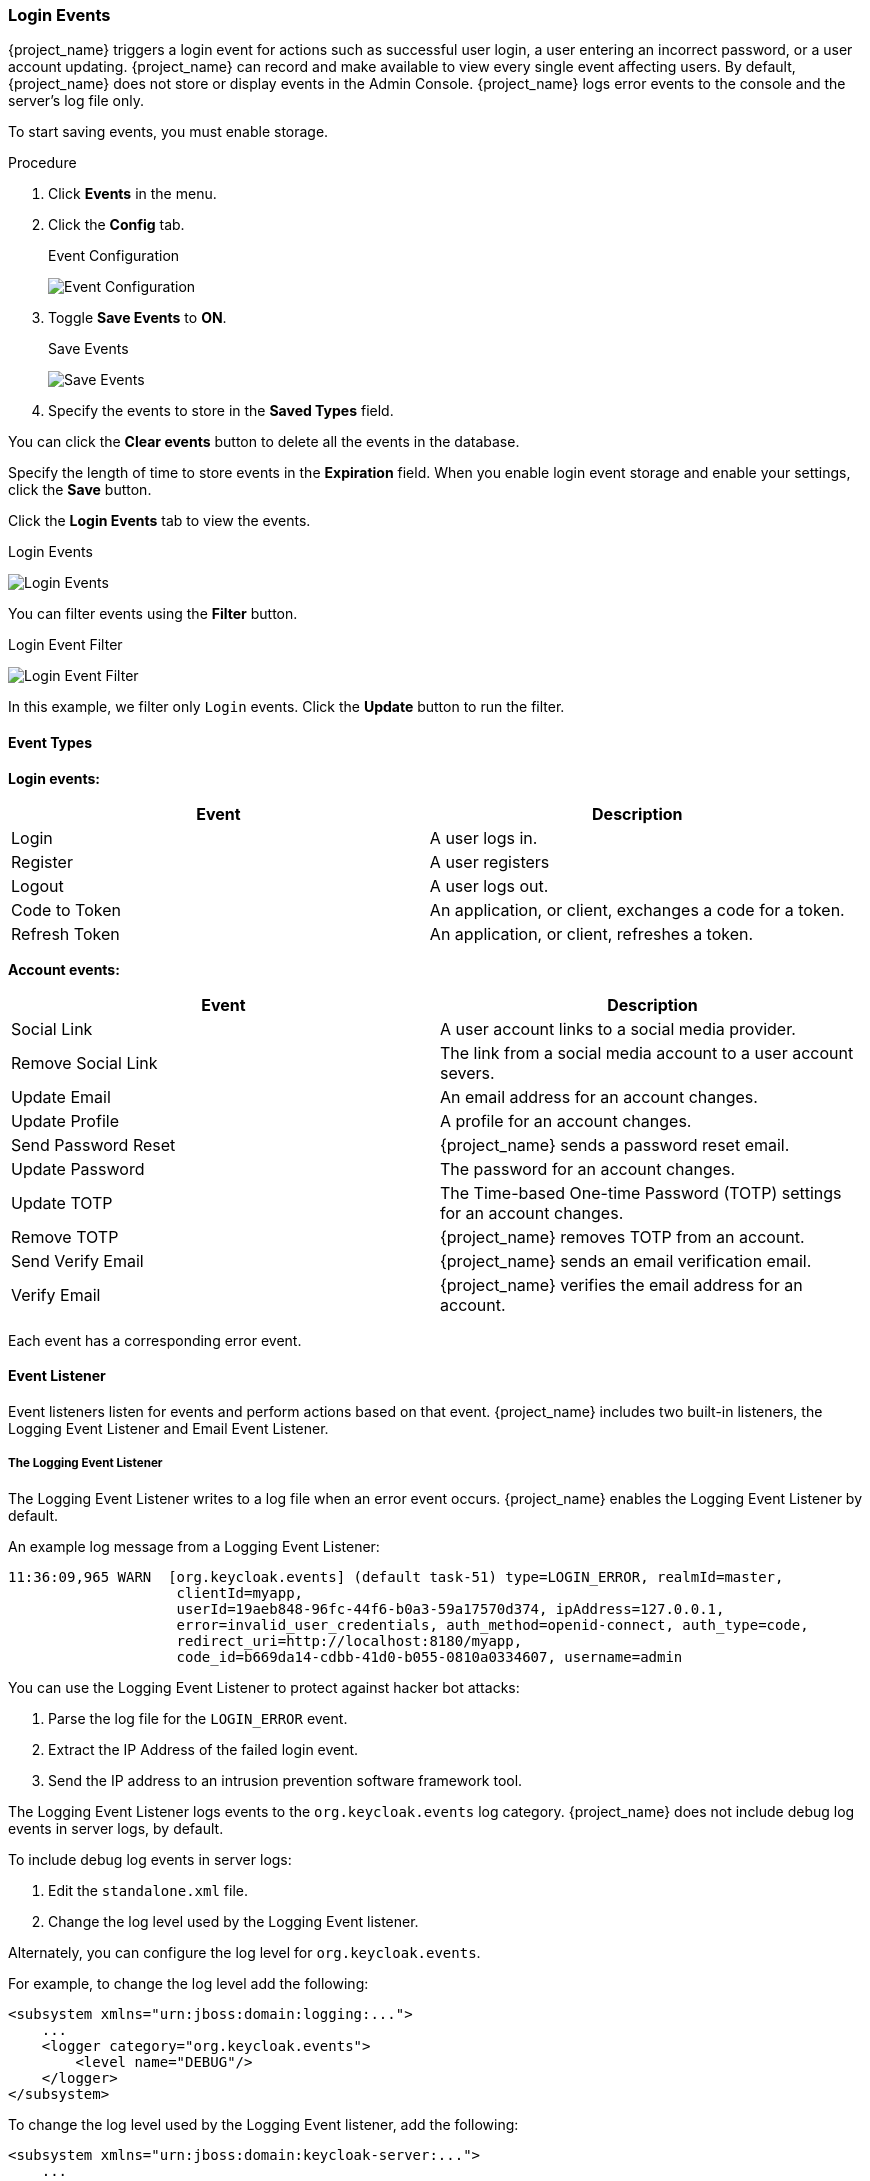 
=== Login Events

{project_name} triggers a login event for actions such as successful user login, a user entering an incorrect password, or a user account updating. {project_name} can record and make available to view every single event affecting users. By default, {project_name} does not store or display events in the Admin Console. {project_name} logs error events to the console and the server's log file only.

To start saving events, you must enable storage.

.Procedure
. Click *Events* in the menu.
. Click the *Config* tab.
+
.Event Configuration
image:{project_images}/login-events-config.png[Event Configuration]
+
. Toggle *Save Events* to *ON*.
+
.Save Events
image:{project_images}/login-events-settings.png[Save Events]
+
. Specify the events to store in the *Saved Types* field.

You can click the *Clear events* button to delete all the events in the database.

Specify the length of time to store events in the *Expiration* field. When you enable login event storage and enable your settings, click the *Save* button.

Click the *Login Events* tab to view the events.

.Login Events
image:{project_images}/login-events.png[Login Events]

You can filter events using the *Filter* button.

.Login Event Filter
image:{project_images}/login-events-filter.png[Login Event Filter]

In this example, we filter only `Login` events. Click the *Update* button to run the filter.

==== Event Types

*Login events:*

[cols="2",options="header"]
|===
|Event |Description
|Login
|A user logs in.

|Register
|A user registers

|Logout
|A user logs out.

|Code to Token
|An application, or client, exchanges a code for a token.

|Refresh Token
|An application, or client, refreshes a token.

|===

*Account events:*

[cols="2",options="header"]
|===
|Event |Description
|Social Link
|A user account links to a social media provider.

|Remove Social Link
|The link from a social media account to a user account severs.

|Update Email
|An email address for an account changes.

|Update Profile
|A profile for an account changes.

|Send Password Reset
|{project_name} sends a password reset email.

|Update Password
|The password for an account changes.

|Update TOTP
|The Time-based One-time Password (TOTP) settings for an account changes.

|Remove TOTP
|{project_name} removes TOTP from an account.

|Send Verify Email
|{project_name} sends an email verification email.

|Verify Email
|{project_name} verifies the email address for an account.

|===

Each event has a corresponding error event.

==== Event Listener

Event listeners listen for events and perform actions based on that event. {project_name} includes two built-in listeners, the Logging Event Listener and Email Event Listener.

===== The Logging Event Listener
The Logging Event Listener writes to a log file when an error event occurs. {project_name} enables the Logging Event Listener by default.

An example log message from a Logging Event Listener:

----
11:36:09,965 WARN  [org.keycloak.events] (default task-51) type=LOGIN_ERROR, realmId=master,
                    clientId=myapp,
                    userId=19aeb848-96fc-44f6-b0a3-59a17570d374, ipAddress=127.0.0.1,
                    error=invalid_user_credentials, auth_method=openid-connect, auth_type=code,
                    redirect_uri=http://localhost:8180/myapp,
                    code_id=b669da14-cdbb-41d0-b055-0810a0334607, username=admin
----

You can use the Logging Event Listener to protect against hacker bot attacks:

. Parse the log file for the `LOGIN_ERROR` event.
. Extract the IP Address of the failed login event.
. Send the IP address to an intrusion prevention software framework tool.

The Logging Event Listener logs events to the `org.keycloak.events` log category. {project_name} does not include debug log events in server logs, by default.

To include debug log events in server logs:

. Edit the `standalone.xml` file.
. Change the log level used by the Logging Event listener.

Alternately, you can configure the log level for `org.keycloak.events`.

For example, to change the log level add the following:

[source,xml]
----
<subsystem xmlns="urn:jboss:domain:logging:...">
    ...
    <logger category="org.keycloak.events">
        <level name="DEBUG"/>
    </logger>
</subsystem>
----

To change the log level used by the Logging Event listener, add the following:

[source,xml]
----
<subsystem xmlns="urn:jboss:domain:keycloak-server:...">
    ...
    <spi name="eventsListener">
      <provider name="jboss-logging" enabled="true">
        <properties>
          <property name="success-level" value="info"/>
          <property name="error-level" value="error"/>
        </properties>
      </provider>
    </spi>
</subsystem>
----

The valid values for log levels are `debug`, `info`, `warn`, `error`, and `fatal`.

===== The Email Event Listener

The Email Event Listener sends an email to the user's account when an event occurs and supports the following events:

* Login Error.
* Update Password.
* Update Time-based One-time Password (TOTP).
* Remove Time-based One-time Password (TOTP).

To enable the Email Listener:

.Procedure
. Click the *Config* tab.
. Click the *Event Listeners* field. You can select `email` from the drop-down list box.

You can exclude events by editing the `standalone.xml`, `standalone-ha.xml`, or `domain.xml` configuration files included in your distribution. For example:

[source,xml]
----
<spi name="eventsListener">
  <provider name="email" enabled="true">
    <properties>
      <property name="exclude-events" value="[&quot;UPDATE_TOTP&quot;,&quot;REMOVE_TOTP&quot;]"/>
    </properties>
  </provider>
</spi>
----

You can set a maximum length of time the event detail stores in the database by editing the `standalone.xml`, `standalone-ha.xml`, or `domain.xml` configuration files. This setting is useful if a field (for example, redirect_uri) is long. For example:

[source,xml]
----
<spi name="eventsStore">
    <provider name="jpa" enabled="true">
        <properties>
            <property name="max-detail-length" value="1000"/>
        </properties>
    </provider>
</spi>
----

See the link:{installguide_link}[{installguide_name}] for more details on the location of the `standalone.xml`, `standalone-ha.xml`, or `domain.xml` files.
